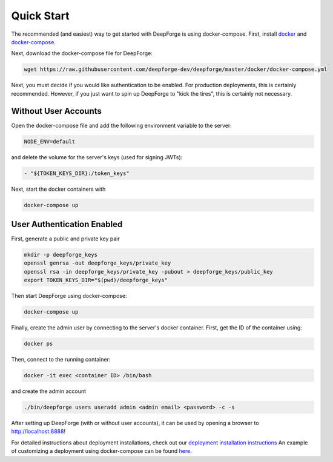 Quick Start
===========
The recommended (and easiest) way to get started with DeepForge is using docker-compose. First, install `docker <https://docs.docker.com/engine/installation/>`_ and `docker-compose <https://docs.docker.com/compose/install/>`_.

Next, download the docker-compose file for DeepForge:

.. code-block:: bash

    wget https://raw.githubusercontent.com/deepforge-dev/deepforge/master/docker/docker-compose.yml

Next, you must decide if you would like authentication to be enabled. For production deployments, this is certainly recommended. However, if you just want to spin up DeepForge to "kick the tires", this is certainly not necessary.

Without User Accounts
---------------------
Open the docker-compose file and add the following environment variable to the server:

.. code-block:: bash

    NODE_ENV=default

and delete the volume for the server's keys (used for signing JWTs):

.. code-block:: bash

    - "${TOKEN_KEYS_DIR}:/token_keys"

Next, start the docker containers with

.. code-block:: bash

    docker-compose up

User Authentication Enabled
---------------------------
First, generate a public and private key pair

.. code-block:: bash

    mkdir -p deepforge_keys
    openssl genrsa -out deepforge_keys/private_key
    openssl rsa -in deepforge_keys/private_key -pubout > deepforge_keys/public_key
    export TOKEN_KEYS_DIR="$(pwd)/deepforge_keys"

Then start DeepForge using docker-compose:

.. code-block:: bash

    docker-compose up

Finally, create the admin user by connecting to the server's docker container. First, get the ID of the container using:

.. code-block:: bash

    docker ps

Then, connect to the running container:

.. code-block:: bash

    docker -it exec <container ID> /bin/bash

and create the admin account

.. code-block:: bash

    ./bin/deepforge users useradd admin <admin email> <password> -c -s

After setting up DeepForge (with or without user accounts), it can be used by opening a browser to `http://localhost:8888 <http://localhost:8888>`_!

For detailed instructions about deployment installations, check out our `deployment installation instructions <../getting_started/configuration.rst>`_ An example of customizing a deployment using docker-compose can be found `here <https://github.com/deepforge-dev/deepforge/tree/master/.deployment>`_.
